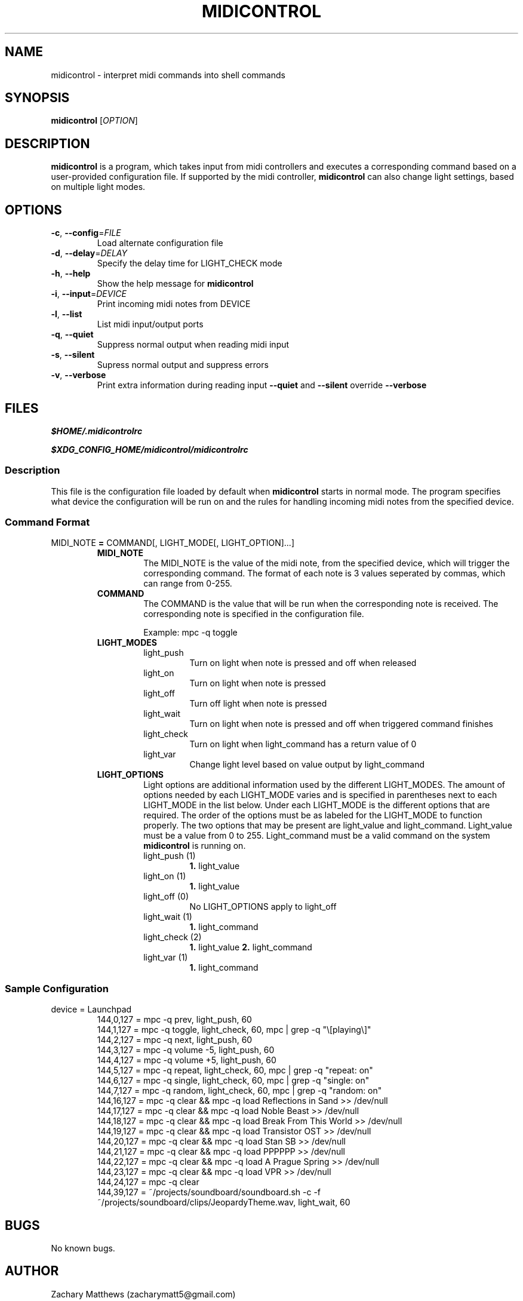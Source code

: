 .\" Manpage for midicontrol
.\"
.\" Copyright(c) 2017 Zachary Matthews.
.\"
.\" This program is free software: you can redistribute it and/or modify
.\" it under the terms of the GNU General Public License as published by
.\" the Free Software Foundation, either version 3 of the License, or
.\" (at your option) any later version.
.\"
.\" This program is distributed in the hope that it will be useful,
.\" but WITHOUT ANY WARRANTY; without even the implied warranty of
.\" MERCHANTABILITY or FITNESS FOR A PARTICULAR PURPOSE.  See the
.\" GNU General Public License for more details.
.\"
.\" You should have received a copy of the GNU General Public License
.\" along with this program.  If not, see <https://www.gnu.org/licenses/>.

.TH MIDICONTROL 1 "03 December 2017" "0.1" "midicontrol man page"
.SH NAME
midicontrol \- interpret midi commands into shell commands
.SH SYNOPSIS
.BR midicontrol " [\fIOPTION\fP]"
.SH DESCRIPTION
.B midicontrol
is a program, which takes input from midi controllers and executes a corresponding command based on a user-provided configuration file. If supported by the midi controller,
.B midicontrol
can also change light settings, based on multiple light modes.
.SH OPTIONS
.TP
.BR \-c ", " \-\-config "=\fIFILE\fP"
Load alternate configuration file
.TP
.BR \-d ", " \-\-delay "=\fIDELAY\fP"
Specify the delay time for LIGHT_CHECK mode
.TP
.BR \-h ", " \-\-help
Show the help message for
.B midicontrol
.TP
.BR \-i ", " \-\-input "=\fIDEVICE\fP"
Print incoming midi notes from DEVICE
.TP
.BR \-l ", " \-\-list
List midi input/output ports
.TP
.BR \-q ", " \-\-quiet
Suppress normal output when reading midi input
.TP
.BR \-s ", " \-\-silent
Supress normal output and suppress errors
.TP
.BR \-v ", " \-\-verbose
Print extra information during reading input
.B \-\-quiet
and
.B \-\-silent
override
.B \-\-verbose
.SH FILES
.I $HOME/.midicontrolrc
.PP
.I $XDG_CONFIG_HOME/midicontrol/midicontrolrc
.SS Description
This file is the configuration file loaded by default when
.B midicontrol
starts in normal mode. The program specifies what device the configuration will be run on and the rules for handling incoming midi notes from the specified device.
.SS Command Format
MIDI_NOTE \fB=\fP COMMAND[, LIGHT_MODE[, LIGHT_OPTION]...]
.RS
.TP
.B MIDI_NOTE
The MIDI_NOTE is the value of the midi note, from the specified device, which will trigger the corresponding command. The format of each note is 3 values seperated by commas, which can range from 0-255.
.TP
.B COMMAND
The COMMAND is the value that will be run when the corresponding note is received. The corresponding note is specified in the configuration file.

Example: mpc -q toggle
.TP
.B LIGHT_MODES
.RS
.TP
light_push
Turn on light when note is pressed and off when released
.TP
light_on
Turn on light when note is pressed
.TP
light_off
Turn off light when note is pressed
.TP
light_wait
Turn on light when note is pressed and off when triggered command finishes
.TP
light_check
Turn on light when light_command has a return value of 0
.TP
light_var
Change light level based on value output by light_command
.RE
.TP
.B LIGHT_OPTIONS
.RS
Light options are additional information used by the different LIGHT_MODES. The amount of options needed by each LIGHT_MODE varies and is specified in parentheses next to each LIGHT_MODE in the list below. Under each LIGHT_MODE is the different options that are required. The order of the options must be as labeled for the LIGHT_MODE to function properly. The two options that may be present are light_value and light_command. Light_value must be a value from 0 to 255. Light_command must be a valid command on the system \fBmidicontrol\fP is running on.
.TP
light_push (1)
\fB1.\fP light_value
.TP
light_on (1)
\fB1.\fP light_value
.TP
light_off (0)
No LIGHT_OPTIONS apply to light_off
.TP
light_wait (1)
\fB1.\fP light_command
.TP
light_check (2)
\fB1.\fP light_value
\fB2.\fP light_command
.TP
light_var (1)
\fB1.\fP light_command
.RE
.RE
.SS Sample Configuration
.TP
device = Launchpad
.RS
144,0,127 = mpc -q prev, light_push, 60
.br
144,1,127 = mpc -q toggle, light_check, 60, mpc | grep -q "\\[playing\\]"
.br
144,2,127 = mpc -q next, light_push, 60
.br
144,3,127 = mpc -q volume -5, light_push, 60
.br
144,4,127 = mpc -q volume +5, light_push, 60
.br
144,5,127 = mpc -q repeat, light_check, 60, mpc | grep -q "repeat: on"
.br
144,6,127 = mpc -q single, light_check, 60, mpc | grep -q "single: on"
.br
144,7,127 = mpc -q random, light_check, 60, mpc | grep -q "random: on"
.br
144,16,127 = mpc -q clear && mpc -q load Reflections\ in\ Sand >> /dev/null
.br
144,17,127 = mpc -q clear && mpc -q load Noble\ Beast >> /dev/null
.br
144,18,127 = mpc -q clear && mpc -q load Break\ From\ This\ World >> /dev/null
.br
144,19,127 = mpc -q clear && mpc -q load Transistor\ OST >> /dev/null
.br
144,20,127 = mpc -q clear && mpc -q load Stan\ SB >> /dev/null
.br
144,21,127 = mpc -q clear && mpc -q load PPPPPP >> /dev/null
.br
144,22,127 = mpc -q clear && mpc -q load A\ Prague\ Spring >> /dev/null
.br
144,23,127 = mpc -q clear && mpc -q load VPR >> /dev/null
.br
144,24,127 = mpc -q clear
.br
144,39,127 = ~/projects/soundboard/soundboard.sh -c -f ~/projects/soundboard/clips/JeopardyTheme.wav, light_wait, 60
.RE
.SH BUGS
No known bugs.
.SH AUTHOR
Zachary Matthews (zacharymatt5@gmail.com)
